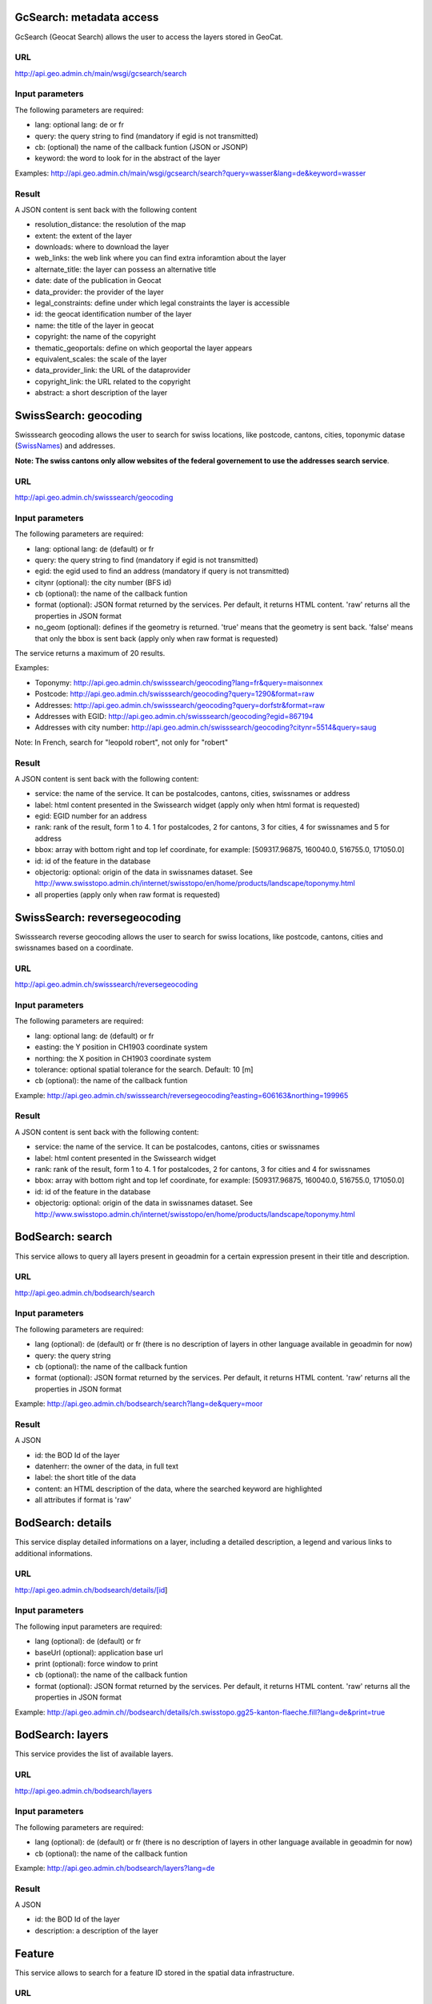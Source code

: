.. raw:: html

   <script type="text/javascript">

   function hidediv(div, showDiv, hideDiv) {
      document.getElementById(div).style.visibility = 'hidden';
      document.getElementById(div).style.display = 'none';
      document.getElementById(hideDiv).style.visibility = 'hidden';
      document.getElementById(hideDiv).style.display = 'none';
      document.getElementById(showDiv).style.visibility = 'visible';
      document.getElementById(showDiv).style.display = 'block';
   }

   function showdiv(div, showDiv, hideDiv) {
      document.getElementById(div).style.visibility = 'visible';
      document.getElementById(div).style.display = 'block';
      document.getElementById(showDiv).style.visibility = 'hidden';
      document.getElementById(showDiv).style.display = 'none';
      document.getElementById(hideDiv).style.visibility = 'visible';
      document.getElementById(hideDiv).style.display = 'block';
   }
   </script>


GcSearch: metadata access
-------------------------

GcSearch (Geocat Search) allows the user to access the layers stored in GeoCat.

URL
^^^

http://api.geo.admin.ch/main/wsgi/gcsearch/search

Input parameters
^^^^^^^^^^^^^^^^

The following parameters are required:

- lang: optional lang: de or fr
- query: the query string to find (mandatory if egid is not transmitted)
- cb: (optional) the name of the callback funtion (JSON or JSONP)
- keyword: the word to look for in the abstract of the layer

Examples: http://api.geo.admin.ch/main/wsgi/gcsearch/search?query=wasser&lang=de&keyword=wasser

Result
^^^^^^

A JSON content is sent back with the following content

- resolution_distance: the resolution of the map
- extent: the extent of the layer
- downloads: where to download the layer
- web_links: the web link where you can find extra inforamtion about the layer
- alternate_title: the layer can possess an alternative title
- date: date of the publication in Geocat
- data_provider: the provider of the layer
- legal_constraints: define under which legal constraints the layer is accessible
- id: the geocat identification number of the layer
- name: the title of the layer in geocat
- copyright: the name of the copyright
- thematic_geoportals: define on which geoportal the layer appears
- equivalent_scales: the scale of the layer
- data_provider_link: the URL of the dataprovider
- copyright_link: the URL related to the copyright
- abstract: a short description of the layer

SwissSearch: geocoding
----------------------

Swisssearch geocoding allows the user to search for swiss locations, like postcode, cantons, cities, toponymic datase (`SwissNames <http://www.swisstopo.admin.ch/internet/swisstopo/en/home/products/landscape/toponymy.html>`_) and addresses.

**Note: The swiss cantons only allow websites of the federal governement to use the addresses search service**.

URL
^^^

http://api.geo.admin.ch/swisssearch/geocoding

Input parameters
^^^^^^^^^^^^^^^^

The following parameters are required:

- lang: optional lang: de (default) or fr
- query: the query string to find (mandatory if egid is not transmitted)
- egid: the egid used to find an address (mandatory if query is not transmitted)
- citynr (optional): the city number (BFS id)
- cb (optional): the name of the callback funtion
- format (optional): JSON format returned by the services. Per default, it returns HTML content. 'raw' returns all the properties in JSON format
- no_geom (optional): defines if the geometry is returned. 'true' means that the geometry is sent back. 'false' means that only the bbox is sent back (apply only when raw format is requested)

The service returns a maximum of 20 results.

Examples:

- Toponymy: http://api.geo.admin.ch/swisssearch/geocoding?lang=fr&query=maisonnex
- Postcode: http://api.geo.admin.ch/swisssearch/geocoding?query=1290&format=raw
- Addresses: http://api.geo.admin.ch/swisssearch/geocoding?query=dorfstr&format=raw
- Addresses with EGID: http://api.geo.admin.ch/swisssearch/geocoding?egid=867194
- Addresses with city number: http://api.geo.admin.ch/swisssearch/geocoding?citynr=5514&query=saug

Note: In French, search for "leopold robert", not only for "robert"

Result
^^^^^^

A JSON content is sent back with the following content:

- service: the name of the service. It can be postalcodes, cantons, cities, swissnames or address
- label: html content presented in the Swissearch widget (apply only when html format is requested)
- egid: EGID number for an address
- rank: rank of the result, form 1 to 4. 1 for postalcodes, 2 for cantons, 3 for cities, 4 for swissnames and 5 for address
- bbox: array with bottom right and top lef coordinate, for example: [509317.96875, 160040.0, 516755.0, 171050.0]
- id: id of the feature in the database
- objectorig: optional: origin of the data in swissnames dataset. See http://www.swisstopo.admin.ch/internet/swisstopo/en/home/products/landscape/toponymy.html
- all properties (apply only when raw format is requested)

SwissSearch: reversegeocoding
-----------------------------

Swisssearch reverse geocoding allows the user to search for swiss locations, like postcode, cantons, cities and swissnames based on a coordinate.

URL
^^^

http://api.geo.admin.ch/swisssearch/reversegeocoding

Input parameters
^^^^^^^^^^^^^^^^

The following parameters are required:

- lang: optional lang: de (default) or fr
- easting: the Y position in CH1903 coordinate system
- northing: the X position in CH1903 coordinate system
- tolerance: optional spatial tolerance for the search. Default: 10 [m]
- cb (optional): the name of the callback funtion

Example: http://api.geo.admin.ch/swisssearch/reversegeocoding?easting=606163&northing=199965

Result
^^^^^^

A JSON content is sent back with the following content:

- service: the name of the service. It can be postalcodes, cantons, cities or swissnames
- label: html content presented in the Swissearch widget
- rank: rank of the result, form 1 to 4. 1 for postalcodes, 2 for cantons, 3 for cities and 4 for swissnames
- bbox: array with bottom right and top lef coordinate, for example: [509317.96875, 160040.0, 516755.0, 171050.0]
- id: id of the feature in the database
- objectorig: optional: origin of the data in swissnames dataset. See http://www.swisstopo.admin.ch/internet/swisstopo/en/home/products/landscape/toponymy.html

BodSearch: search
-----------------

This service allows to query all layers present in geoadmin for a certain expression present in their title and description.

URL
^^^

http://api.geo.admin.ch/bodsearch/search

Input parameters
^^^^^^^^^^^^^^^^ 

The following parameters are required:

- lang (optional): de (default) or fr (there is no description of layers in other language available in geoadmin for now)
- query: the query string
- cb (optional): the name of the callback funtion
- format (optional): JSON format returned by the services. Per default, it returns HTML content. 'raw' returns all the properties in JSON format

Example: http://api.geo.admin.ch/bodsearch/search?lang=de&query=moor

Result
^^^^^^

A JSON 

- id: the BOD Id of the layer
- datenherr: the owner of the data, in full text
- label: the short title of the data
- content: an HTML description of the data, where the searched keyword are highlighted
- all attributes if format is 'raw'


BodSearch: details
------------------

This service display detailed informations on a layer, including a detailed description, a legend and various links to additional informations.

URL
^^^

http://api.geo.admin.ch/bodsearch/details/[id]

Input parameters
^^^^^^^^^^^^^^^^

The following input parameters are required:

- lang (optional): de (default) or fr
- baseUrl (optional): application base url
- print (optional): force window to print
- cb (optional): the name of the callback funtion
- format (optional): JSON format returned by the services. Per default, it returns HTML content. 'raw' returns all the properties in JSON format

Example: http://api.geo.admin.ch//bodsearch/details/ch.swisstopo.gg25-kanton-flaeche.fill?lang=de&print=true

BodSearch: layers
-----------------

This service provides the list of available layers.

URL
^^^

http://api.geo.admin.ch/bodsearch/layers

Input parameters
^^^^^^^^^^^^^^^^

The following parameters are required:

- lang (optional): de (default) or fr (there is no description of layers in other language available in geoadmin for now)
- cb (optional): the name of the callback funtion

Example: http://api.geo.admin.ch/bodsearch/layers?lang=de

Result
^^^^^^

A JSON

- id: the BOD Id of the layer
- description: a description of the layer

Feature
-------

This service allows to search for a feature ID stored in the spatial data infrastructure.

URL
^^^

http://api.geo.admin.ch/feature/[id]

Input parameters
^^^^^^^^^^^^^^^^

The following parameters are required:

- layer: searchable layer
- cb (optional): the name of the callback funtion
- no_geom (optional): defines if the geometry is returned. 'true' means that the geometry is sent back. 'false' means that only the bbox is sent back. Default: False

Example: http://api.geo.admin.ch/feature/5922?layer=ch.swisstopo.gg25-gemeinde-flaeche.fill&cb=Ext.ux.JSONP.callback

Result
^^^^^^

A GeoJSON representation of the found feature.


Feature: search
---------------

This service allows to search within the feature stored in the spatial data infrastructure.

URL
^^^

http://api.geo.admin.ch/feature/search

Input parameters
^^^^^^^^^^^^^^^^ 

The following parameters are required:

- lang (optional): de (default) or fr (there is no description of layers in other language available in geoadmin for now)
- layers: list of searchable layers
- bbox: array with bottom right and top lef coordinate, for example: [509317.96875, 160040.0, 516755.0, 171050.0]
- cb (optional): the name of the callback funtion
- baseUrl (optional): application base url
- format (optional): GeoJSON format returned by the services. Per default, it returns HTML content. 'raw' returns all the properties in GeoJSON format. 
- no_geom (optional): defines if the geometry is returned. 'true' means that the geometry is sent back. 'false' means that only the bbox is sent back. Default: False

Example: http://api.geo.admin.ch/feature/search?lang=en&layers=ch.swisstopo.gg25-kanton-flaeche.fill&bbox=592725%2C209304.998016%2C595975%2C212554.998016&cb=Ext.ux.JSONP.callback

Result
^^^^^^

A GeoJSON representation of the found features.

Feature: bbox
-------------

This service allows to obtain the bbox of the searched features.

URL
^^^

http://api.geo.admin.ch/feature/bbox

Input parameters
^^^^^^^^^^^^^^^^ 

The following parameters are required:

- lang (optional): de (default) or fr (there is no description of layers in other language available in geoadmin for now)
- layer: searchable layer
- ids: comma separated list of feature id
- cb (optional): the name of the callback function

Example: http://api.geo.admin.ch/feature/bbox?layer=ch.swisstopo.gg25-gemeinde-flaeche.fill&ids=5922&cb=Ext.ux.JSONP.callback

Result
^^^^^^

A GeoJSON representation of the found features.

Feature: geometry
-----------------

This service allows to obtain the geometry of the searched features.

URL
^^^

http://api.geo.admin.ch/feature/geometry

Input parameters
^^^^^^^^^^^^^^^^ 

The following parameters are required:

- lang (optional): de (default) or fr (there is no description of layers in other language available in geoadmin for now)
- layer: searchable layer
- ids: comma separated list of feature id
- cb (optional): the name of the callback funtion

Example: http://api.geo.admin.ch/feature/geometry?layer=ch.swisstopo.gg25-gemeinde-flaeche.fill&ids=5922&cb=Ext.ux.JSONP.callback

Result
^^^^^^

A GeoJSON representation of the found features.

Profile.json
------------

This service allows to obtain elevation information for a polyline. **Note: this service is not freely accessible (fee required)**.

URL
^^^

http://api.geo.admin.ch/profile.json

Input parameters
^^^^^^^^^^^^^^^^

The following parameters are required:

- geom: GeoJSON representation of the polyline (type = LineString)
- elevation_models (optional): comma separated list of elevation models. Two elevation models are available DTM25 and DTM2 (swissALTI3D). Default: DTM25
- nb_points (optional): number of points used for the polyline segmentization. Default: 200
- cb (optional): the name of the callback funtion
- offset (optional): offset value (int) for using the exponential moving average algorithm (http://en.wikipedia.org/wiki/Moving_average#Exponential_moving_average). For a given value, the offset value specify the number of values before and after used to calculate the average.

Example: `http://api.geo.admin.ch/profile.json?geom={"type"%3A"LineString"%2C"coordinates"%3A[[550050%2C206550]%2C[556950%2C204150]%2C[561050%2C207950]]} <http://api.geo.admin.ch/profile.json?geom={"type"%3A"LineString"%2C"coordinates"%3A[[550050%2C206550]%2C[556950%2C204150]%2C[561050%2C207950]]}>`_

Result
^^^^^^

A JSON, with a "profile" root:

- alts: an object containing the elevation [m] obtained from the elevation model
- dist: distance [m]  from the first vertex of the polyline
- easting: the Y position in CH1903 coordinate system
- northing: the X position in CH1903 coordinate system

Profile.csv
-----------

This service allows to obtain elevation information for a polyline in CSV format. **Note: this service is not freely accessible (fee required)**.

URL
^^^

http://api.geo.admin.ch/profile.csv

Input parameters
^^^^^^^^^^^^^^^^

The following parameters are required:

- geom: GeoJSON representation of the polyline (type = LineString)
- elevation_models (optional): comma separated list of elevation models. Two elevation models are available DTM25 and DTM2 (swissALTI3D). Default: DTM25
- nb_points (optional): number of points used for the polyline segmentization. Default: 200
- offset (optional): offset value (int) for using the exponential moving average algorithm (http://en.wikipedia.org/wiki/Moving_average#Exponential_moving_average). For a given value, the offset value specify the number of values before and after used to calculate the average.

Example: `http://api.geo.admin.ch/profile.csv?geom={"type"%3A"LineString"%2C"coordinates"%3A[[550050%2C206550]%2C[556950%2C204150]%2C[561050%2C207950]]} <http://api.geo.admin.ch/profile.csv?geom={"type"%3A"LineString"%2C"coordinates"%3A[[550050%2C206550]%2C[556950%2C204150]%2C[561050%2C207950]]}>`_

Result
^^^^^^

A csv file with the distance, easting and northing information. One column per elevation model is provided.

Height
------

This service allows to obtain elevation information for a point. **Note: this service is not freely accessible (fee required)**.

URL
^^^

http://api.geo.admin.ch/height

Input parameters
^^^^^^^^^^^^^^^^

The following parameters are required:

- easting: the Y position in CH1903 coordinate system
- northing: the X position in CH1903 coordinate system
- elevation_model (optional): elevation model. Two elevation models are available DTM25 and DTM2 (swissALTI3D). Default: DTM25
- cb (optional): the name of the callback funtion

Example: http://api.geo.admin.ch/height?easting=600000&northing=200000

Result
^^^^^^

A JSON containing the height information.

.. _wmts_description:

WMTS
----

A RESTFul implementation of the `WMTS <http://www.opengeospatial.org/standards/wmts>`_ `OGC <http://www.opengeospatial.org/>`_ standard.
For detailed information, see See `WMTS OGC standard <http://www.opengeospatial.org/standards/wmts>`_

URL
^^^

- http://wmts.geo.admin.ch
- http://wmts0.geo.admin.ch
- http://wmts1.geo.admin.ch
- http://wmts2.geo.admin.ch
- http://wmts3.geo.admin.ch
- http://wmts4.geo.admin.ch

GetCapabilities
^^^^^^^^^^^^^^^
The GetCapabilites document provides informations on the service, along with layer description, both in german and french.

http://wmts.geo.admin.ch/1.0.0/WMTSCapabilities.xml

http://wmts.geo.admin.ch/1.0.0/WMTSCapabilities.xml?lang=fr

Parameters
^^^^^^^^^^

Only the RESTFul interface ist implemented. No KVP and SOAP.

A request is in the form:

    ``http://<ServerName>/<ProtocoleVersion>/<LayerName>/<Stylename>/<Time>/<TileMatrixSet>/<TileSetId>/<TileRow>/<TileCol>.<FormatExtension>``

with the following parameters:

===================    =============================   ==========================================================================
Parameter              Example                         Explanation
===================    =============================   ==========================================================================
ServerName             wmts[0-4].geo.admin.ch
Version                1.0.0                           WMTS protocol version
Layername              ch.bfs.arealstatistik-1997      See the WMTS `GetCapabilities <http://wmts.geo.admin.ch/1.0.0/WMTSCapabilities.xml>`_ document.
StyleName              default                         mostly constant
Time                   2010, 2010-01                   Date of tile generation in (ISO-8601). Some dataset will be updated quite often.
TileMatrixSet          21781 (constant)                EPSG code for LV03/CH1903
TileSetId              22                              Zoom level (see below)
TileRow                236
TileCol                284
FormatExtension        png                             Mostly png, except for some raster layer (pixelkarte and swissimage)
===================    =============================   ==========================================================================


The *<TileMatrixSet>* **21781** is as follow defined::

  MinX              420000
  MaxX              900000
  MinY               30000
  MaxY              350000
  TileWidth            256

With the *<tileOrigin>* in the top left corner of the bounding box.

===============  ========= ========= ============ ======== ======== =============== ================
Resolution [m]   Zoomlevel Map zoom  Tile width m Tiles X  Tiles Y    Tiles          Scale at 96 dpi
===============  ========= ========= ============ ======== ======== =============== ================
      4000            0                  1024000        1        1               1
      3750            1                   960000        1        1               1
      3500            2                   896000        1        1               1
      3250            3                   832000        1        1               1
      3000            4                   768000        1        1               1
      2750            5                   704000        1        1               1
      2500            6                   640000        1        1               1
      2250            7                   576000        1        1               1
      2000            8                   512000        1        1               1
      1750            9                   448000        2        1               2
      1500           10                   384000        2        1               2
      1250           11                   320000        2        1               2
      1000           12                   256000        2        2               4
       750           13                   192000        3        2               6
       650           14        0          166400        3        2               6    1:2'456'694
       500           15        1          128000        4        3              12    1:1'889'765
       250           16        2           64000        8        5              40    1:  944'882
       100           17        3           25600       19       13             247    1 : 377'953
        50           18        4           12800       38       25             950    1 : 188'976
        20           19        5            5120       94       63           5'922    1 : 75'591
        10           20        6            2560      188      125          23'500    1 : 37'795
         5           21        7            1280      375      250          93'750    1 : 18'898
       2.5           22        8             640      750      500         375'000    1 : 9'449
         2           23        9             512      938      625         586'250    1 : 7'559
       1.5           24                      384     1250      834       1'042'500             
         1           25       10             256     1875     1250       2'343'750    1 : 3'780
       0.5           26       11             128     3750     2500       9'375'000    1 : 1'890
       0.25          27       12              64     7500     5000      37'500'000    1 : 945
===============  ========= ========= ============ ======== ======== =============== ================



**Notes**

 #. The zoom level 24 (resolution 1.5m) has been generated, but is not currently used in the API.
 #. The zoom level 27 (resolution 0.25m) will be available for the swissimage (ch.swisstopo.swissimage).

Result
^^^^^^

A tile.

http://wmts1.geo.admin.ch/1.0.0/ch.swisstopo.pixelkarte-farbe/default/20110401/21781/20/58/70.jpeg

Usage Example
^^^^^^^^^^^^^

.. raw:: html

   <body>
      <script type="text/javascript" src="../../../loader.js"> </script>
      <a href="javascript:geolocate()" style="padding: 0 0 0 0;margin:10px !important;">Click here to center the map at your current location</a>
      <div id="mymap1" style="width:800px;height:600px;border:1px solid grey;padding: 0 0 0 0;margin:10px !important;"></div>  
   </body>

.. raw:: html

    <a id="showRef1" href="javascript:showdiv('codeBlock1','showRef1','hideRef1')">Show code</a>
    <a id="hideRef1" href="javascript:hidediv('codeBlock1','showRef1','hideRef1')" style="display: none; visibility: hidden">Hide code</a>
    <div id="codeBlock1" style="display: none; visibility: hidden">

.. code-block:: html

   <script type="text/javascript">
   var map;
   var format;

   var geolocate = function() {
       if (navigator.geolocation) {
           /* geolocation is available  */
           navigator.geolocation.getCurrentPosition(function(position) {
               positionCH = new OpenLayers.LonLat(position.coords.longitude, position.coords.latitude);
               positionCH.transform(new OpenLayers.Projection("EPSG:4326"), new OpenLayers.Projection("EPSG:21781"));
               map.setCenter(positionCH, 22);
           });
       } else {
           alert("Your browser doesn't support geolocation. Upgrade to a modern browser ;-)");
       }
   };

   function init() {


       OpenLayers.ImgPath = "http://map.geo.admin.ch/main/wsgi/lib/GeoAdmin.ux/Map/img/";

       var format = new OpenLayers.Format.WMTSCapabilities({

       });


       map = new OpenLayers.Map({
           div: "mymap1",
           projection: "EPSG:21781",
           units: "m",
           controls: [
               new OpenLayers.Control.Navigation(),
               new OpenLayers.Control.PanZoomBar(),
               new OpenLayers.Control.ScaleLine({maxWidth: 120})
           ],
           maxExtent: new OpenLayers.Bounds(0, 0, 1200000, 1200000),
           //restrictedExtent: new OpenLayers.Bounds.fromArray(veloland.config.maxExtent),
           resolutions: [650,500,250,100,50,20,10,5,2.5]
       });

       var voidLayer = new OpenLayers.Layer.WMS("pk (wms)",
               "http://wms.geo.admin.ch/", {'format':'jpeg', 'layers':  'ch.swisstopo.pixelkarte-farbe-pk1000'}, {'buffer':1,  isBaseLayer:true, singleTile: true, opacity:0.0, displayInLayerSwitcher: false
       });


       map.addLayers([voidLayer]);

       OpenLayers.Request.GET({
           url: "../../../ogcproxy?url=http://wmts.geo.admin.ch/1.0.0/WMTSCapabilities.xml?lang=fr",
           params: {
               SERVICE: "WMTS",
               VERSION: "1.0.0",
               REQUEST: "GetCapabilities"
           },
           success: function(request) {
               var doc = request.responseXML;
               if (!doc || !doc.documentElement) {
                   doc = request.responseText;
               }

               if (!doc || doc.length <1) { alert("Trouble parsing the getCapabilities document"); return false;}
               var capabilities = format.read(doc);

               var layer = format.createLayer(capabilities, {
                   layer: "ch.swisstopo.pixelkarte-farbe",
                   matrixSet: "21781",
                   format: "image/jpeg",
                   opacity: 1.0,
                   isBaseLayer: false,
                   requestEncoding: "REST",
                   style: "default" ,  // must be provided
                   dimensions: ['Time'],
                   params: {'time': '20110401'},
                   formatSuffix: 'jpeg'
               });
               map.addLayer(layer);
           },
           failure: function() {
               alert("Trouble getting capabilities doc");
               OpenLayers.Console.error.apply(OpenLayers.Console, arguments);
           }
       });

       map.setCenter(new OpenLayers.LonLat(650000, 180000), 2);
   }



   </script>
   <body onload="init();">
      <a href="javascript:geolocate()" style="padding: 0 0 0 0;margin:10px !important;">
                      Click here to center the map at your current location</a>
      <div id="mymap1" style="width:800px;height:600px;border:1px solid grey;padding: 0 0 0 0;margin:10px !important;"></div>
      <script type="text/javascript" src="http://api.geo.admin.ch/loader.js"></script>
   </body>

.. raw:: html

    </div>






.. raw:: html

   <script type="text/javascript">
   var map;
   var format;

   var geolocate = function() {
       if (navigator.geolocation) {
           /* geolocation is available  */
           navigator.geolocation.getCurrentPosition(function(position) {
               positionCH = new OpenLayers.LonLat(position.coords.longitude, position.coords.latitude);
               positionCH.transform(new OpenLayers.Projection("EPSG:4326"), new OpenLayers.Projection("EPSG:21781"));
               map.setCenter(positionCH, 22);
           });
       } else {
           alert("Your browser doesn't support geolocation. Upgrade to a modern browser ;-)");
       }
   };

   function init() {


       OpenLayers.ImgPath = "http://map.geo.admin.ch/main/wsgi/lib/GeoAdmin.ux/Map/img/";

       var format = new OpenLayers.Format.WMTSCapabilities({

       });


       map = new OpenLayers.Map({
           div: "mymap1",
           projection: "EPSG:21781",
           units: "m",
           controls: [
               new OpenLayers.Control.Navigation(),
               new OpenLayers.Control.PanZoomBar(),
               new OpenLayers.Control.ScaleLine({maxWidth: 120})
           ],
           maxExtent: new OpenLayers.Bounds(0, 0, 1200000, 1200000),
           //restrictedExtent: new OpenLayers.Bounds.fromArray(veloland.config.maxExtent),
           resolutions: [650,500,250,100,50,20,10,5,2.5]
       });

       var voidLayer = new OpenLayers.Layer.WMS("pk (wms)",
               "http://wms.geo.admin.ch/", {'format':'jpeg', 'layers':  'ch.swisstopo.pixelkarte-farbe-pk1000'}, {'buffer':1,  isBaseLayer:true, singleTile: true, opacity:0.0, displayInLayerSwitcher: false
       });


       map.addLayers([voidLayer]);

       OpenLayers.Request.GET({
           url: "../../../ogcproxy?url=http://wmts.geo.admin.ch/1.0.0/WMTSCapabilities.xml?lang=fr",
           params: {
               SERVICE: "WMTS",
               VERSION: "1.0.0",
               REQUEST: "GetCapabilities"
           },
           success: function(request) {
               var doc = request.responseXML;
               if (!doc || !doc.documentElement) {
                   doc = request.responseText;
               }

               if (!doc || doc.length <1) { alert("Trouble parsing the getCapabilities document"); return false;}
               var capabilities = format.read(doc);
               console.log(capabilities);
               var layer = format.createLayer(capabilities, {
                   layer: "ch.swisstopo.pixelkarte-farbe",
                   matrixSet: "21781",
                   format: "image/jpeg",
                   opacity: 1.0,
                   isBaseLayer: false,
                   requestEncoding: "REST",
                   style: "default" ,  // must be provided
                   dimensions: ['Time'],
                   params: {'time': '20110401'},
                   formatSuffix: 'jpeg'
               });
               map.addLayer(layer);
           },
           failure: function() {
               alert("Trouble getting capabilities doc");
               OpenLayers.Console.error.apply(OpenLayers.Console, arguments);
           }
       });

       map.setCenter(new OpenLayers.LonLat(650000, 180000), 2);
   }
   

   </script>

   <body onload="init();">
       <!-- <script type="text/javascript" src="../../../loader.js"></script>    -->
   </body>
